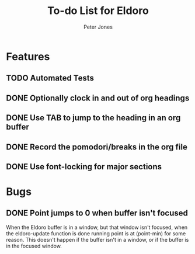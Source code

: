 #+title: To-do List for Eldoro
#+author: Peter Jones

* Features
** TODO Automated Tests
** DONE Optionally clock in and out of org headings 
   CLOSED: [2012-09-04 Tue 15:41]
** DONE Use TAB to jump to the heading in an org buffer
   CLOSED: [2012-09-04 Tue 15:26]
** DONE Record the pomodori/breaks in the org file
   CLOSED: [2012-09-04 Tue 13:03]
** DONE Use font-locking for major sections
   CLOSED: [2012-08-31 Fri 13:49]
* Bugs
** DONE Point jumps to 0 when buffer isn't focused
   CLOSED: [2012-09-04 Tue 14:36]
   When the Eldoro buffer is in a window, but that window isn't
   focused, when the eldoro-update function is done running point is
   at (point-min) for some reason.  This doesn't happen if the buffer
   isn't in a window, or if the buffer is in the focused window.
